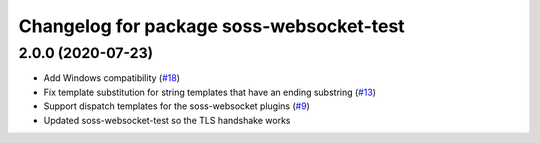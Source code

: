 ^^^^^^^^^^^^^^^^^^^^^^^^^^^^^^^^^^^^
Changelog for package soss-websocket-test
^^^^^^^^^^^^^^^^^^^^^^^^^^^^^^^^^^^^

2.0.0 (2020-07-23)
------------------
* Add Windows compatibility (`#18 <https://github.com/osrf/soss/pull/18>`_)
* Fix template substitution for string templates that have an ending substring (`#13 <https://github.com/osrf/soss/pull/13>`_)
* Support dispatch templates for the soss-websocket plugins (`#9 <https://github.com/osrf/soss/pull/9>`_)
* Updated soss-websocket-test so the TLS handshake works
